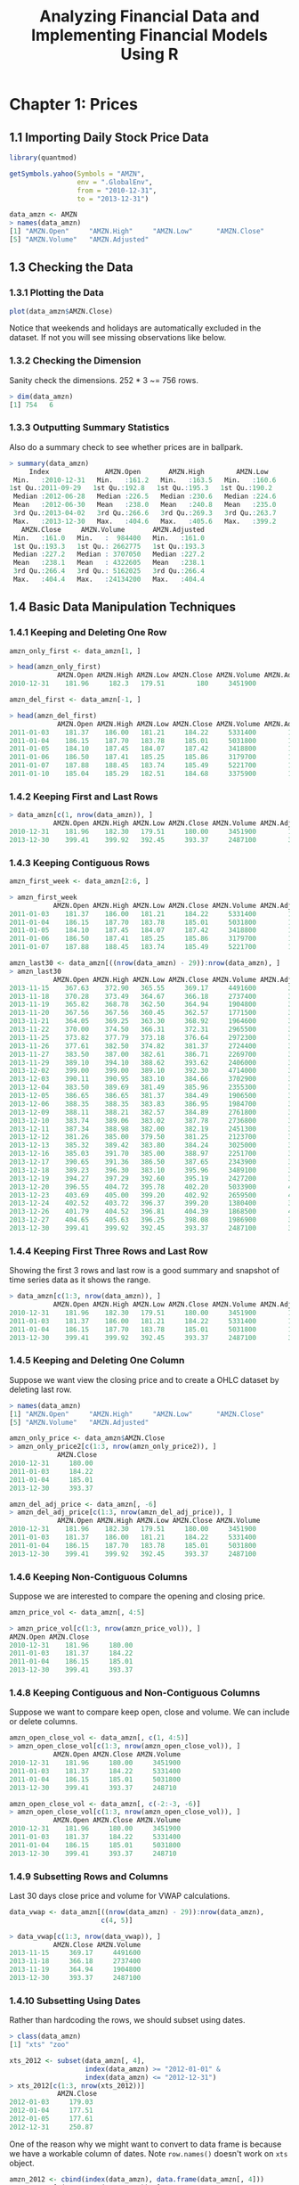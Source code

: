 #+STARTUP: showeverything
#+title: Analyzing Financial Data and Implementing Financial Models Using R

* Chapter 1: Prices

** 1.1 Importing Daily Stock Price Data

#+begin_src R
  library(quantmod)

  getSymbols.yahoo(Symbols = "AMZN",
                   env = ".GlobalEnv",
                   from = "2010-12-31",
                   to = "2013-12-31")

  data_amzn <- AMZN
  > names(data_amzn)
  [1] "AMZN.Open"     "AMZN.High"     "AMZN.Low"      "AMZN.Close"   
  [5] "AMZN.Volume"   "AMZN.Adjusted"
#+end_src

** 1.3 Checking the Data

*** 1.3.1 Plotting the Data

#+begin_src R
  plot(data_amzn$AMZN.Close)
#+end_src

[[./images/chp01-plot1.png]]

   Notice that weekends and holidays are automatically excluded in the dataset.
   If not you will see missing observations like below.

[[./images/chp01-plot2.png]]

*** 1.3.2 Checking the Dimension
    
    Sanity check the dimensions. 252 * 3 ~= 756 rows.

#+begin_src R
  > dim(data_amzn)
  [1] 754   6
#+end_src

*** 1.3.3 Outputting Summary Statistics

    Also do a summary check to see whether prices are in ballpark.

#+begin_src R
  > summary(data_amzn)
       Index              AMZN.Open       AMZN.High        AMZN.Low    
   Min.   :2010-12-31   Min.   :161.2   Min.   :163.5   Min.   :160.6  
  1st Qu.:2011-09-29   1st Qu.:192.8   1st Qu.:195.3   1st Qu.:190.2  
   Median :2012-06-28   Median :226.5   Median :230.6   Median :224.6  
   Mean   :2012-06-30   Mean   :238.0   Mean   :240.8   Mean   :235.0  
   3rd Qu.:2013-04-02   3rd Qu.:266.6   3rd Qu.:269.3   3rd Qu.:263.7  
   Max.   :2013-12-30   Max.   :404.6   Max.   :405.6   Max.   :399.2  
     AMZN.Close     AMZN.Volume       AMZN.Adjusted  
   Min.   :161.0   Min.   :  984400   Min.   :161.0  
   1st Qu.:193.3   1st Qu.: 2662775   1st Qu.:193.3  
   Median :227.2   Median : 3707050   Median :227.2  
   Mean   :238.1   Mean   : 4322605   Mean   :238.1  
   3rd Qu.:266.4   3rd Qu.: 5162025   3rd Qu.:266.4  
   Max.   :404.4   Max.   :24134200   Max.   :404.4 
#+end_src

**  1.4 Basic Data Manipulation Techniques

*** 1.4.1 Keeping and Deleting One Row

#+begin_src R
  amzn_only_first <- data_amzn[1, ]

  > head(amzn_only_first)
              AMZN.Open AMZN.High AMZN.Low AMZN.Close AMZN.Volume AMZN.Adjusted
  2010-12-31    181.96     182.3   179.51        180     3451900           180
#+end_src

#+begin_src R
  amzn_del_first <- data_amzn[-1, ]

  > head(amzn_del_first)
              AMZN.Open AMZN.High AMZN.Low AMZN.Close AMZN.Volume AMZN.Adjusted
  2011-01-03    181.37    186.00   181.21     184.22     5331400        184.22
  2011-01-04    186.15    187.70   183.78     185.01     5031800        185.01
  2011-01-05    184.10    187.45   184.07     187.42     3418800        187.42
  2011-01-06    186.50    187.41   185.25     185.86     3179700        185.86
  2011-01-07    187.88    188.45   183.74     185.49     5221700        185.49
  2011-01-10    185.04    185.29   182.51     184.68     3375900        184.68
#+end_src

*** 1.4.2 Keeping First and Last Rows

#+begin_src R
  > data_amzn[c(1, nrow(data_amzn)), ]
             AMZN.Open AMZN.High AMZN.Low AMZN.Close AMZN.Volume AMZN.Adjusted
  2010-12-31    181.96    182.30   179.51     180.00     3451900        180.00
  2013-12-30    399.41    399.92   392.45     393.37     2487100        393.37
#+end_src

*** 1.4.3 Keeping Contiguous Rows

#+begin_src R
  amzn_first_week <- data_amzn[2:6, ]

  > amzn_first_week 
             AMZN.Open AMZN.High AMZN.Low AMZN.Close AMZN.Volume AMZN.Adjusted
  2011-01-03    181.37    186.00   181.21     184.22     5331400        184.22
  2011-01-04    186.15    187.70   183.78     185.01     5031800        185.01
  2011-01-05    184.10    187.45   184.07     187.42     3418800        187.42
  2011-01-06    186.50    187.41   185.25     185.86     3179700        185.86
  2011-01-07    187.88    188.45   183.74     185.49     5221700        185.49

  amzn_last30 <- data_amzn[((nrow(data_amzn) - 29)):nrow(data_amzn), ]
  > amzn_last30
             AMZN.Open AMZN.High AMZN.Low AMZN.Close AMZN.Volume AMZN.Adjusted
  2013-11-15    367.63    372.90   365.55     369.17     4491600        369.17
  2013-11-18    370.28    373.49   364.67     366.18     2737400        366.18
  2013-11-19    365.82    368.78   362.50     364.94     1904800        364.94
  2013-11-20    367.56    367.56   360.45     362.57     1771500        362.57
  2013-11-21    364.05    369.25   363.30     368.92     1964600        368.92
  2013-11-22    370.00    374.50   366.31     372.31     2965500        372.31
  2013-11-25    373.82    377.79   373.18     376.64     2972300        376.64
  2013-11-26    377.61    382.50   374.82     381.37     2724400        381.37
  2013-11-27    383.50    387.00   382.61     386.71     2269700        386.71
  2013-11-29    389.10    394.10   388.62     393.62     2406000        393.62
  2013-12-02    399.00    399.00   389.10     392.30     4714000        392.30
  2013-12-03    390.11    390.95   383.10     384.66     3702900        384.66
  2013-12-04    383.50    389.69   381.49     385.96     2355300        385.96
  2013-12-05    386.65    386.65   381.37     384.49     1906500        384.49
  2013-12-06    388.35    388.35   383.83     386.95     1984700        386.95
  2013-12-09    388.11    388.21   382.57     384.89     2761800        384.89
  2013-12-10    383.74    389.06   383.02     387.78     2736800        387.78
  2013-12-11    387.34    388.98   382.00     382.19     2451300        382.19
  2013-12-12    381.26    385.00   379.50     381.25     2123700        381.25
  2013-12-13    385.32    389.42   383.80     384.24     3025000        384.24
  2013-12-16    385.03    391.70   385.00     388.97     2251700        388.97
  2013-12-17    390.65    391.36   386.50     387.65     2343900        387.65
  2013-12-18    389.23    396.30   383.10     395.96     3489100        395.96
  2013-12-19    394.27    397.29   392.60     395.19     2427200        395.19
  2013-12-20    396.55    404.72   395.78     402.20     5033900        402.20
  2013-12-23    403.69    405.00   399.20     402.92     2659500        402.92
  2013-12-24    402.52    403.72   396.37     399.20     1380400        399.20
  2013-12-26    401.79    404.52   396.81     404.39     1868500        404.39
  2013-12-27    404.65    405.63   396.25     398.08     1986900        398.08
  2013-12-30    399.41    399.92   392.45     393.37     2487100        393.37
#+end_src

*** 1.4.4 Keeping First Three Rows and Last Row

    Showing the first 3 rows and last row is a good summary and snapshot of
    time series data as it shows the range.

#+begin_src R
  > data_amzn[c(1:3, nrow(data_amzn)), ]
             AMZN.Open AMZN.High AMZN.Low AMZN.Close AMZN.Volume AMZN.Adjusted
  2010-12-31    181.96    182.30   179.51     180.00     3451900        180.00
  2011-01-03    181.37    186.00   181.21     184.22     5331400        184.22
  2011-01-04    186.15    187.70   183.78     185.01     5031800        185.01
  2013-12-30    399.41    399.92   392.45     393.37     2487100        393.37
#+end_src

*** 1.4.5 Keeping and Deleting One Column

    Suppose we want view the closing price and to create a OHLC dataset by deleting last row.
#+begin_src R
  > names(data_amzn)
  [1] "AMZN.Open"     "AMZN.High"     "AMZN.Low"      "AMZN.Close"   
  [5] "AMZN.Volume"   "AMZN.Adjusted"

  amzn_only_price <- data_amzn$AMZN.Close
  > amzn_only_price2[c(1:3, nrow(amzn_only_price2)), ]
              AMZN.Close
  2010-12-31     180.00
  2011-01-03     184.22
  2011-01-04     185.01
  2013-12-30     393.37

  amzn_del_adj_price <- data_amzn[, -6]
  > amzn_del_adj_price[c(1:3, nrow(amzn_del_adj_price)), ]
              AMZN.Open AMZN.High AMZN.Low AMZN.Close AMZN.Volume
  2010-12-31    181.96    182.30   179.51     180.00     3451900
  2011-01-03    181.37    186.00   181.21     184.22     5331400
  2011-01-04    186.15    187.70   183.78     185.01     5031800
  2013-12-30    399.41    399.92   392.45     393.37     2487100
#+end_src

*** 1.4.6 Keeping Non-Contiguous Columns

    Suppose we are interested to compare the opening and closing price.

#+begin_src R
  amzn_price_vol <- data_amzn[, 4:5]

  > amzn_price_vol[c(1:3, nrow(amzn_price_vol)), ]
  AMZN.Open AMZN.Close
  2010-12-31    181.96     180.00
  2011-01-03    181.37     184.22
  2011-01-04    186.15     185.01
  2013-12-30    399.41     393.37
#+end_src

*** 1.4.8 Keeping Contiguous and Non-Contiguous Columns

    Suppose we want to compare keep open, close and volume. We can include or
    delete columns.

#+begin_src R
  amzn_open_close_vol <- data_amzn[, c(1, 4:5)]
  > amzn_open_close_vol[c(1:3, nrow(amzn_open_close_vol)), ]
             AMZN.Open AMZN.Close AMZN.Volume
  2010-12-31    181.96     180.00     3451900
  2011-01-03    181.37     184.22     5331400
  2011-01-04    186.15     185.01     5031800
  2013-12-30    399.41     393.37     248710

  amzn_open_close_vol <- data_amzn[, c(-2:-3, -6)]
  > amzn_open_close_vol[c(1:3, nrow(amzn_open_close_vol)), ]
             AMZN.Open AMZN.Close AMZN.Volume
  2010-12-31    181.96     180.00     3451900
  2011-01-03    181.37     184.22     5331400
  2011-01-04    186.15     185.01     5031800
  2013-12-30    399.41     393.37     248710
#+end_src

*** 1.4.9 Subsetting Rows and Columns

    Last 30 days close price and volume for VWAP calculations.

#+begin_src R
  data_vwap <- data_amzn[((nrow(data_amzn) - 29)):nrow(data_amzn),
                         c(4, 5)]

  > data_vwap[c(1:3, nrow(data_vwap)), ]
             AMZN.Close AMZN.Volume
  2013-11-15     369.17     4491600
  2013-11-18     366.18     2737400
  2013-11-19     364.94     1904800
  2013-12-30     393.37     2487100
#+end_src

*** 1.4.10 Subsetting Using Dates

    Rather than hardcoding the rows, we should subset using dates. 

#+begin_src R
  > class(data_amzn)
  [1] "xts" "zoo"

  xts_2012 <- subset(data_amzn[, 4],
                     index(data_amzn) >= "2012-01-01" &
                     index(data_amzn) <= "2012-12-31")
  > xts_2012[c(1:3, nrow(xts_2012))]
              AMZN.Close
  2012-01-03     179.03
  2012-01-04     177.51
  2012-01-05     177.61
  2012-12-31     250.87
#+end_src

    One of the reason why we might want to convert to data frame is because we
    have a workable column of dates. Note ~row.names()~ doesn't work on ~xts~
    object.
    

#+begin_src R
  amzn_2012 <- cbind(index(data_amzn), data.frame(data_amzn[, 4]))
  > amzn_2012[c(1:3, nrow(amzn_2012)), ]
             index(data_amzn) AMZN.Close
  2010-12-31       2010-12-31     180.00
  2011-01-03       2011-01-03     184.22
  2011-01-04       2011-01-04     185.01
  2013-12-30       2013-12-30     393.37

  > class(amzn_2012)
  [1] "data.frame"

  names(amzn_2012)[1] <- paste("date")
  rownames(amzn_2012) <- seq(1, nrow(amzn_2012))

  > amzn_2012[c(1:3, nrow(amzn_2012)), ]
            date AMZN.Close
  1   2012-01-03     179.03
  2   2012-01-04     177.51
  3   2012-01-05     177.61
  250 2012-12-31     250.87

  amzn_2012 <- subset(amzn_2012, 
                      amzn_2012$date >= "2012-01-01" &
                      amzn_2012$date <= "2012-12-31")

  > amzn_2012[c(1:3, nrow(amzn_2012)), ]
            date AMZN.Close
  1   2012-01-03     179.03
  2   2012-01-04     177.51
  3   2012-01-05     177.61
  250 2012-12-31     250.87
#+end_src

***  1.4.11 Converting Daily Prices to Weekly and Monthly Prices

    Converting from daily to weekly prices:

#+begin_src R
  wk <- data_amzn
  data_weekly <- to.weekly(wk)

  > data_weekly[c(1:3, nrow(data_weekly)), ]
             wk.Open wk.High wk.Low wk.Close wk.Volume wk.Adjusted
  2010-12-31  181.96  182.30 179.51   180.00   3451900      180.00
  2011-01-07  181.37  188.45 181.21   185.49  22183400      185.49
  2011-01-14  185.04  188.94 182.51   188.75  15899000      188.75
  2013-12-30  399.41  399.92 392.45   393.37   2487100      393.37
#+end_src

    Check that the sum of first week's weekly volume correspond to ~wk.Volume~:

#+begin_src R
  > data_weekly[2, "wk.Volume"]
             wk.Volume
  2011-01-07  22183400

  > sum(data_amzn[2:6, "AMZN.Volume"])
  [1] 22183400
#+end_src

    Convert to monthly prices:

#+begin_src R
  mo <- data_amzn
  data_monthly <- to.monthly(mo)

  > data_monthly[c(1:3, nrow(data_monthly)), ]
           mo.Open mo.High mo.Low mo.Close mo.Volume mo.Adjusted
  Dec 2010  181.96  182.30 179.51   180.00   3451900      180.00
  Jan 2011  181.37  191.60 166.90   169.64 113611300      169.64
  Feb 2011  170.52  191.40 169.51   173.29  95776400      173.29
  Dec 2013  399.00  405.63 379.50   393.37  53690200      393.37
#+end_src

**** Note:
     
     Yahoo Finance Weekly and Monthly Volume is the Average Volume for the
     Period and Not the Total Volume for the Period There is an option to
     download weekly or monthly data from Yahoo Finance. However, the weekly and
     monthly volume data reported on Yahoo Finance is the average volume for the
     period. That is, Yahoo Finance reports the average weekly volume or average
     monthly volume when we choose to download Yahoo Finance data of a lesser
     frequency. Unfortunately, we cannot simply scale up the average volume by a
     fixed number as the number of trading days is not constant for each week or
     each month due to holidays.

*** Plotting a Candlestick Chart Using Monthly Data
    
    Dropping 2010 Dec and Adjusted Close so the graph stars on Jan.

#+begin_src R
  ohlc <- data_monthly[-1, -6]
  amzn_ohlc <- as.quantmod.OHLC(ohlc,
    col.names = c("Open", "High", "Low", "Close", "Volume")
  )
  class(amzn_ohlc)
  amzn_ohlc[c(1:3, nrow(amzn_ohlc)), ]
  > chartSeries(amzn_ohlc, theme = "white.mono", name = "amzn OHLC")
           ohlc.Open ohlc.High ohlc.Low ohlc.Close ohlc.Volume
  Jan 2011    181.37    191.60   166.90     169.64   113611300
  Feb 2011    170.52    191.40   169.51     173.29    95776400
  Mar 2011    173.53    181.57   160.59     180.13   118979100
  Dec 2013    399.00    405.63   379.50     393.37    53690200
#+end_src

[[./images/chp01-plot3.png]]

** 1.5 Comparing Capital Gains of Multiple Securities Over Time

   Let's clear the R memory by removing all the data.

#+begin_src R
  > ls()
   [1] "AMZN"                "amzn_2012"           "amzn_del_adj_price" 
   [4] "amzn_del_first"      "amzn_first_week"     "amzn_last30"        
   [7] "amzn_ohlc"           "amzn_only_first"     "amzn_only_price"    
  [10] "amzn_only_price2"    "amzn_open_close"     "amzn_open_close_vol"
  [13] "data_amzn"           "data_missing"        "data_monthly"       
  [16] "data_vwap"           "data_weekly"         "mo"                 
  [19] "ohlc"                "wk"                  "xts_2012"

  rm(list = ls())
  > ls()
   character(0)
#+end_src

*** Step 1: Import Data for Each of the Four Securities

#+begin_src R
  getSymbols.yahoo(Symbols = c("AMZN", "IBM", "^GSPC"),
                   env = ".GlobalEnv",
                   from = "2010-12-31",
                   to = "2013-12-31")

  data_amzn <- AMZN
  data_ibm <- IBM
  data_gspc <- GSPC

  > data_amzn[c(1:3, nrow(data_amzn)), ]
             AMZN.Open AMZN.High AMZN.Low AMZN.Close AMZN.Volume AMZN.Adjusted
  2010-12-31    181.96    182.30   179.51     180.00     3451900        180.00
  2011-01-03    181.37    186.00   181.21     184.22     5331400        184.22
  2011-01-04    186.15    187.70   183.78     185.01     5031800        185.01
  2013-12-30    399.41    399.92   392.45     393.37     2487100        393.37

  > data_ibm[c(1:3, nrow(data_ibm)), ]
              IBM.Open IBM.High IBM.Low IBM.Close IBM.Volume IBM.Adjusted
  2010-12-31   146.73   147.07  145.96    146.76    2969800     105.5844
  2011-01-03   147.21   148.20  147.14    147.48    4603800     106.1024
  2011-01-04   147.56   148.22  146.64    147.64    5060100     106.2175
  2013-12-30   185.32   186.70  184.67    186.41    3018600     141.3649
  > data_ibm[c(1:3, nrow(data_gspc)), ]
              IBM.Open IBM.High IBM.Low IBM.Close IBM.Volume IBM.Adjusted
  2010-12-31   146.73   147.07  145.96    146.76    2969800     105.5844
  2011-01-03   147.21   148.20  147.14    147.48    4603800     106.1024
  2011-01-04   147.56   148.22  146.64    147.64    5060100     106.2175
  2013-12-30   185.32   186.70  184.67    186.41    3018600     141.3649
#+end_src

*** Step 2: Combine Data into One Data Object

#+begin_src R
  close_prices <- data_amzn$AMZN.Close
  close_prices <- cbind(close_prices,
                        data_gspc$GSPC.Close,
                        data_ibm$IBM.Close)
  > close_prices[c(1:3, nrow(close_prices)), ]
             GSPC.Close IBM.Close
  2010-12-31    1257.64    146.76
  2011-01-03    1271.87    147.48
  2011-01-04    1270.20    147.64
  2013-12-30    1841.07    186.41
#+end_src

*** Step 3: Convert Data into a data.frame

#+begin_src R
  multi_df <- cbind(index(close_prices), data.frame(close_prices))
  names(multi_df) <- paste(c("date", "AMZN", "GSPC", "IBM"))
  rownames(multi_df) <- seq(1, nrow(multi_df), 1)

  > multi_df[c(1:3, nrow(multi_df)), ]
            date   AMZN    GSPC    IBM
  1   2010-12-31 180.00 1257.64 146.76
  2   2011-01-03 184.22 1271.87 147.48
  3   2011-01-04 185.01 1270.20 147.64
  754 2013-12-30 393.37 1841.07 186.41
#+end_src

*** Step 4: Calculate Normalized Values for Each Security

#+begin_src R
  multi_df$amzn_idx <- multi_df$AMZN / multi_df$AMZN[1]
  multi_df$gspc_idx <- multi_df$GSPC / multi_df$GSPC[1]
  multi_df$ibm_idx <- multi_df$IBM / multi_df$IBM[1]

  options(digits = 5)
  > multi_df[c(1:3, nrow(multi_df)), ]
            date   AMZN   GSPC    IBM amzn_idx gspc_idx ibm_idx
  1   2010-12-31 180.00 1257.6 146.76   1.0000   1.0000  1.0000
  2   2011-01-03 184.22 1271.9 147.48   1.0234   1.0113  1.0049
  3   2011-01-04 185.01 1270.2 147.64   1.0278   1.0100  1.0060
  754 2013-12-30 393.37 1841.1 186.41   2.1854   1.4639  1.2702
  options(digits = 7)
#+end_src

*** Step 5: Plot the Capital Appreciation of Each Security

#+begin_src R
  plot(
    x = multi_df$date,
    y = multi_df$gspc_idx,
    type = "l",
    xlab = "Date",
    ylab = "Value of Investment ($)",
    col = "black",
    lty = 1,
    lwd = 2,
    main = paste("Value of $1 Investment in AMZN, IBM, and the \n",
               "GSPC December 31, 2010 - December 31, 2013")
    )
  lines(x = multi_df$date, y = multi_df$amzn_idx, col = "black", lty = 2, lwd = 1)
  lines(x = multi_df$date, y = multi_df$ibm_idx, col = "gray", lty = 2, lwd = 1)
  abline(h = 1, lty = 1, col = "black")
  legend("topleft",
         c("AMZN", "IBM", "S&P 500 Index"),
         col = c("black", "gray", "black"),
         lty = c(2, 2, 1),
         lwd = c(1, 1, 2))
#+end_src

[[./images/chp01-plot4.png]]

*** Step 6: Fix the y-axis to Encompass Range of Normalized Values for All Securities

#+begin_src R
  y_range <- range(multi_df[, c("gspc_idx", "ibm_idx", "amzn_idx")])
  > y_range
  [1] 0.8740418 2.2466112

  plot(
    x = multi_df$date,
    y = multi_df$gspc_idx,
    type = "l", xlab = "Date",
    ylim = y_range,
    ylab = "Value of Investment ($)",
    col = "black",
    lty = 1,
    lwd = 2,
    main = paste(
      "Value of $1 Investment in amzn, IBM, YHOO, and the \n",
      "S&P 500 Index December 31, 2010 - December 31, 2013"
    )
  )
  lines(x = multi_df$date, y = multi_df$amzn_idx, col = "black", lty = 2, lwd = 1)
  lines(x = multi_df$date, y = multi_df$ibm_idx, col = "gray", lty = 2, lwd = 1)
  abline(h  =  1, lty  =  1, col  =  "black")
  legend("topleft",
         c("amzn", "IBM", "S&P 500 Index"),
         col  =  c("black", "gray", "black"),
         lty  =  c(2, 2, 1),
         lwd  =  c(1, 1, 2))
#+end_src

[[./images/chp01-plot5.png]]

*** 1.5.1 Alternative Presentation of Normalized Price Chart

#+begin_src R
  par(oma  =  c(0, 0, 3, 0))
  par(mfrow  =  c(2, 2))

  plot(x = multi_df$date,
       xlab = "",
       y = multi_df$gspc_idx,
       ylim = y_range,
       ylab = "",
       type = "l",
       col = "gray",
       main = "Amazon Stock")
  lines(x = multi_df$date, y = multi_df$ibm_idx, col = "gray")
  lines(x = multi_df$date, y = multi_df$amzn_idx, col = "black", lwd = 2)
  abline(h = 1)

  plot(
    x = multi_df$date,
    xlab = "",
    y = multi_df$gspc_idx,
    ylim = y_range,
    ylab = "",
    type = "l",
    col = "gray",
    main = "IBM Stock"
  )

  lines(x = multi_df$date, y = multi_df$amzn_idx, col = "gray")
  lines(x = multi_df$date, y = multi_df$ibm_idx, col = "black", lwd = 2)
  abline(h = 1)

  plot(
    x = multi_df$date,
    xlab = "",
    y = multi_df$ibm_idx,
    ylim = y_range,
    ylab = "",
    type = "l",
    col = "gray",
    main = "S&P 500 Index"
  )
  lines(x = multi_df$date, y = multi_df$amzn_idx, col = "gray")
  lines(x = multi_df$date, y = multi_df$gspc_idx, col = "black", lwd = 2)
  abline(h = 1)

  title1 <-  "Value of $1 Invested in Amazon, IBM, and the Market"
  title2 <- "December 31, 2010 - December 31, 2013"
  title(main = paste(title1, "\n", title2), outer = T)
#+end_src

[[./images/chp01-plot6.png]]

** 1.6 Technical Analysis Examples

*** 1.6.1 Trend: Simple Moving Average Crossover

**** Step 1: Obtain Closing Prices for Amazon.com Stock

#+begin_src R
  amzn_sma <- data_amzn[, 4]

  > amzn_sma[c(1:3, nrow(amzn_sma)), ]
             AMZN.Close
  2010-12-31     180.00
  2011-01-03     184.22
  2011-01-04     185.01
  2013-12-30     393.37
#+end_src

**** Step 2: Calculate the Rolling 50-Day and 200-Day Average Price

#+begin_src R
  amzn_sma$sma50 <- rollmeanr(amzn_sma$AMZN.Close, k = 50)
  amzn_sma$sma200 <- rollmeanr(amzn_sma$AMZN.Close, k = 200)

  > amzn_sma[c(1:3, nrow(amzn_sma)), ]
              AMZN.Close    sma50   sma200
  2010-12-31     180.00       NA       NA
  2011-01-03     184.22       NA       NA
  2011-01-04     185.01       NA       NA
  2013-12-30     393.37 371.5104 305.3731
#+end_src

**** Step 3: Subset to Only Show 2012 and 2013 Data

#+begin_src R
  amzn_sma[48:52, ]
  >            AMZN.Close    sma50 sma200
  2011-03-10     166.14       NA     NA
  2011-03-11     168.07       NA     NA
  2011-03-14     166.73 179.2034     NA
  2011-03-15     165.08 178.9050     NA
  2011-03-16     164.70 178.5146     NA

  amzn_sma[198:202, ]
  >            AMZN.Close    sma50   sma200
  2011-10-12     236.81 212.7294       NA
  2011-10-13     236.15 213.2532       NA
  2011-10-14     246.71 214.1578 195.3837
  2011-10-17     242.33 214.9504 195.6953
  2011-10-18     243.88 215.9540 195.9936
#+end_src

     Let's just start from 2012-01-01:

#+begin_src R
  amzn_sma2012 <- subset(amzn_sma, index(amzn_sma) >= "2012-01-01")

  > amzn_sma2012[c(1:3, nrow(amzn_sma2012)), ]
             AMZN.Close    sma50   sma200
  2012-01-03     179.03 197.8458 201.5382
  2012-01-04     177.51 196.7004 201.6032
  2012-01-05     177.61 195.5004 201.6782
  2013-12-30     393.37 371.5104 305.3731
#+end_src

**** Step 4: Plot the SMA

#+begin_src R
  y_range <- range(amzn_sma2012, na.rm = TRUE)
  > y_range
  [1] 175.93 404.39

  par(mfrow = c(1,1))
  plot(
    x = index(amzn_sma2012),
    xlab = "Date",
    y = amzn_sma2012$AMZN.Close,
    ylim = y_range,
    ylab = "Price ($)",
    type = "l",
    main = "Amazon - SMA January 1, 2012 - December 31, 2013"
  )
  lines(x = index(amzn_sma2012),y = amzn_sma2012$sma50)
  lines(x = index(amzn_sma2012), y = amzn_sma2012$sma200, lty = 2)
  legend("topleft",
         c("Amazon Price", "50-Day Moving Average", "200-Day Moving Average"),
         lty = c(1, 1, 2))
#+end_src

[[./images/chp01-plot7.png]]

*** 1.6.2 Volatility: Bollinger Bands

**** Step 1: Obtain Closing Prices for Amazon.com Stock

#+begin_src R
  amzn.bb <- data_amzn[, 4]

  > amzn.bb[c(1:3, nrow(amzn.bb)), ]
             AMZN.Close
  2010-12-31     180.00
  2011-01-03     184.22
  2011-01-04     185.01
  2013-12-30     393.37
#+end_src

**** Step 2: Calculate Rolling 20-Day Mean and Standard Deviation

#+begin_src R
  amzn_bb$avg <- rollmeanr(amzn_bb$AMZN.Close, k = 20)
  amzn_bb$sd <- rollapply(amzn_bb$AMZN.Close, width = 20, FUN = sd, fill = NA)
  > amzn_bb[c(1:3, nrow(amzn_bb)), ]
              AMZN.Close     avg       sd
  2010-12-31     180.00      NA       NA
  2011-01-03     184.22      NA       NA
  2011-01-04     185.01      NA       NA
  2013-12-30     393.37 391.132 7.323724

  > amzn_bb[18:22, ]
              AMZN.Close      avg       sd
  2011-01-26     175.39       NA       NA
  2011-01-27     184.45       NA       NA
  2011-01-28     171.14 182.8705 5.061730
  2011-01-31     169.64 182.3525 5.841057
  2011-02-01     172.11 181.7470 6.250598
#+end_src

**** Step 3: Subset to Only Show 2013 Data

#+begin_src R
  amzn_bb2013 <- subset(amzn_bb, index(amzn_bb) >= "2013-01-01")

  > amzn_bb2013[c(1:3, nrow(amzn_bb2013)), ]
  AMZN.Close      avg       sd
  2013-01-02     257.31 253.1670 4.457978
  2013-01-03     258.48 253.4665 4.608764
  2013-01-04     259.15 253.7260 4.780912
  2013-12-30     393.37 391.1320 7.323724
#+end_src

**** Step 4: Calculate the Bollinger Bands

#+begin_src R
  amzn_bb2013$sd2up <- amzn_bb2013$avg + 2 * amzn_bb2013$sd
  amzn_bb2013$sd2down <- amzn_bb2013$avg - 2 * amzn_bb2013$sd

  > amzn_bb2013[c(1:3, nrow(amzn_bb2013)), ]
             AMZN.Close      avg       sd    sd2up  sd2down
  2013-01-02     257.31 253.1670 4.457978 262.0830 244.2510
  2013-01-03     258.48 253.4665 4.608764 262.6840 244.2490
  2013-01-04     259.15 253.7260 4.780912 263.2878 244.1642
  2013-12-30     393.37 391.1320 7.323724 405.7794 376.4846
#+end_src

**** Step 5: Plot the Bollinger Bands

#+begin_src R
  y_range <- range(amzn_bb2013[, -3], na.rm = TRUE)
  > y_range 
  [1] 242.3923 405.8004

  plot(
    x = index(amzn_bb2013),
    xlab = "Date",
    y = amzn_bb2013$AMZN.Close,
    ylim = y_range, ylab = "Price ($)",
    type = "l",
    lwd = 3,
    main = paste(
      "Amazon - Bollinger Bands (20 days, 2 deviations) \n",
      " January 1, 2013 - December 31, 2013"
    )
  )
  lines(x = index(amzn_bb2013), y = amzn_bb2013$avg, lty = 2)
  lines(x = index(amzn_bb2013), y = amzn_bb2013$sd2up, col = "gray40")
  lines(x = index(amzn_bb2013), y = amzn_bb2013$sd2down, col = "gray40")
  legend("topleft",
    c("Amazon Price", "20-Day Moving Average", "Upper Band", "Lower Band"),
    lty = c(1, 2, 1, 1),
    lwd = c(3, 1, 1, 1),
    col = c("black", "black", "gray40", "gray40")
  )
#+end_src

[[./images/chp01-plot8.png]]

*** 1.6.3 Momentum: Relative Strength Index

    RSI = 100 − 100 / (1 + RS)

**** Step 1: Obtain Closing Prices for Amazon.com Stock

#+begin_src R
  amzn_rsi <- data_amzn[, 4]
  amzn_rsi$delta <- diff(amzn_rsi$AMZN.Close)

  > amzn_rsi[c(1:3, nrow(amzn_rsi)), ]
             AMZN.Close     delta
  2010-12-31     180.00        NA
  2011-01-03     184.22  4.220001
  2011-01-04     185.01  0.789994
  2013-12-30     393.37 -4.709992
#+end_src

**** Step 2: Create Dummy Variables to Indicate Whether Price Went Up or Price Went Down

#+begin_src R
  amzn_rsi$up <- ifelse(amzn_rsi$delta > 0, 1, 0)
  amzn_rsi$down <- ifelse(amzn_rsi$delta < 0, 1, 0)
  > amzn_rsi[c(1:3, nrow(amzn_rsi)), ]
  AMZN.Close     delta up down
  2010-12-31     180.00        NA NA   NA
  2011-01-03     184.22  4.220001  1    0
  2011-01-04     185.01  0.789994  1    0
  2013-12-30     393.37 -4.709992  0    1
#+end_src

**** Step 3: Calculate Prices for Up Days and Prices for Down Days

#+begin_src R
  amzn_rsi$up_val <- amzn_rsi$delta * amzn_rsi$up
  amzn_rsi$down_val <- -amzn_rsi$delta * amzn_rsi$down
  amzn_rsi <- amzn_rsi[-1, ]

  > amzn_rsi[c(1:3, nrow(amzn_rsi)), ]
             AMZN.Close     delta up down   up_val down_val
  2011-01-03     184.22  4.220001  1    0 4.220001 0.000000
  2011-01-04     185.01  0.789994  1    0 0.789994 0.000000
  2011-01-05     187.42  2.410003  1    0 2.410003 0.000000
  2013-12-30     393.37 -4.709992  0    1 0.000000 4.709992
#+end_src

**** Step 4: Calculate Initial Up and Down 14-Day Averages

#+begin_src R
  amzn_rsi$up.first.avg <- rollapply(amzn_rsi$up_val,
    width = 14,
    FUN = mean,
    fill = NA,
    na.rm = TRUE
  )
  amzn_rsi$down.first.avg <- rollapply(amzn_rsi$down_val,
    width = 14,
    FUN = mean,
    fill = NA,
    na.rm = TRUE
  )
  > amzn_rsi[c(1:15, nrow(amzn_rsi)), ]
              AMZN.Close     delta up down   up_val down_val up.first.avg
  2011-01-03     184.22  4.220001  1    0 4.220001 0.000000           NA
  2011-01-04     185.01  0.789994  1    0 0.789994 0.000000           NA
  2011-01-05     187.42  2.410003  1    0 2.410003 0.000000           NA
  2011-01-06     185.86 -1.559997  0    1 0.000000 1.559997           NA
  2011-01-07     185.49 -0.369996  0    1 0.000000 0.369996           NA
  2011-01-10     184.68 -0.810012  0    1 0.000000 0.810012           NA
  2011-01-11     184.34 -0.339997  0    1 0.000000 0.339997           NA
  2011-01-12     184.08 -0.259994  0    1 0.000000 0.259994           NA
  2011-01-13     185.53  1.449997  1    0 1.449997 0.000000           NA
  2011-01-14     188.75  3.220001  1    0 3.220001 0.000000           NA
  2011-01-18     191.25  2.500000  1    0 2.500000 0.000000           NA
  2011-01-19     186.87 -4.380005  0    1 0.000000 4.380005           NA
  2011-01-20     181.96 -4.909988  0    1 0.000000 4.909988           NA
  2011-01-21     177.42 -4.540009  0    1 0.000000 4.540009    1.0421426
  2011-01-24     176.85 -0.569992  0    1 0.000000 0.569992    0.7407139
  2013-12-30     393.37 -4.709992  0    1 0.000000 4.709992    2.2742854
             down.first.avg
  2011-01-03             NA
  2011-01-04             NA
  2011-01-05             NA
  2011-01-06             NA
  2011-01-07             NA
  2011-01-10             NA
  2011-01-11             NA
  2011-01-12             NA
  2011-01-13             NA
  2011-01-14             NA
  2011-01-18             NA
  2011-01-19             NA
  2011-01-20             NA
  2011-01-21       1.226428
  2011-01-24       1.267142
  2013-12-30       1.668573
#+end_src

**** Step 5: Calculate the Wilder Exponential Moving Average to Calculate Final Up and Down 14-Day Averages

     The Wilder Exponential Moving Average calculation assumes that the initial
     average the day before would have a weight of 13 out of 14 days and the
     current average will have a weight of one out of 14 days. We apply this
     same logic for the up average and down average.

#+begin_src R
  up_val <- as.numeric(amzn_rsi$up_val)
  down_val <-  as.numeric(amzn_rsi$down_val)
  amzn_rsi$up.avg <- amzn_rsi$up.first.avg
  for (i in 15:nrow(amzn_rsi)){
    amzn_rsi$up.avg[i] <- ((amzn_rsi$up.avg[i-1] * 13 + up_val[i]) / 14)
  }
  amzn_rsi$down.avg <- amzn_rsi$down.first.avg
  for (i in 15:nrow(amzn_rsi)){
    amzn_rsi$down.avg[i] <- ((amzn_rsi$down.avg[i-1] * 13 + down_val[i]) / 14)
  }

  > amzn_rsi[c(1:20, nrow(amzn_rsi)), ]
              AMZN.Close      delta up down   up_val  down_val up.first.avg
  2011-01-03     184.22   4.220001  1    0 4.220001  0.000000           NA
  2011-01-04     185.01   0.789994  1    0 0.789994  0.000000           NA
  2011-01-05     187.42   2.410003  1    0 2.410003  0.000000           NA
  2011-01-06     185.86  -1.559997  0    1 0.000000  1.559997           NA
  2011-01-07     185.49  -0.369996  0    1 0.000000  0.369996           NA
  2011-01-10     184.68  -0.810012  0    1 0.000000  0.810012           NA
  2011-01-11     184.34  -0.339997  0    1 0.000000  0.339997           NA
  2011-01-12     184.08  -0.259994  0    1 0.000000  0.259994           NA
  2011-01-13     185.53   1.449997  1    0 1.449997  0.000000           NA
  2011-01-14     188.75   3.220001  1    0 3.220001  0.000000           NA
  2011-01-18     191.25   2.500000  1    0 2.500000  0.000000           NA
  2011-01-19     186.87  -4.380005  0    1 0.000000  4.380005           NA
  2011-01-20     181.96  -4.909988  0    1 0.000000  4.909988           NA
  2011-01-21     177.42  -4.540009  0    1 0.000000  4.540009    1.0421426
  2011-01-24     176.85  -0.569992  0    1 0.000000  0.569992    0.7407139
  2011-01-25     176.70  -0.150009  0    1 0.000000  0.150009    0.6842858
  2011-01-26     175.39  -1.309998  0    1 0.000000  1.309998    0.5121427
  2011-01-27     184.45   9.059998  1    0 9.059998  0.000000    1.1592854
  2011-01-28     171.14 -13.309998  0    1 0.000000 13.309998    1.1592854
  2011-01-31     169.64  -1.500000  0    1 0.000000  1.500000    1.1592854
  2013-12-30     393.37  -4.709992  0    1 0.000000  4.709992    2.2742854
             down.first.avg
  2011-01-03             NA
  2011-01-04             NA
  2011-01-05             NA
  2011-01-06             NA
  2011-01-07             NA
  2011-01-10             NA
  2011-01-11             NA
  2011-01-12             NA
  2011-01-13             NA
  2011-01-14             NA
  2011-01-18             NA
  2011-01-19             NA
  2011-01-20             NA
  2011-01-21       1.226428
  2011-01-24       1.267142
  2011-01-25       1.277857
  2011-01-26       1.371428
  2011-01-27       1.260000
  2011-01-28       2.184286
  2011-01-31       2.233571
  2013-12-30       1.668573
#+end_src

**** Step 6: Calculate the RSI

#+begin_src R
  amzn_rsi$RS <- amzn_rsi$up.avg / amzn_rsi$down.avg
  amzn_rsi$RSI <- 100 - (100 / (1 + amzn_rsi$RS))

  > amzn_rsi[c(14:20, nrow(amzn_rsi)), ]
              AMZN.Close      delta up down   up_val  down_val up.first.avg
  2011-01-21     177.42  -4.540009  0    1 0.000000  4.540009    1.0421426
  2011-01-24     176.85  -0.569992  0    1 0.000000  0.569992    0.7407139
  2011-01-25     176.70  -0.150009  0    1 0.000000  0.150009    0.6842858
  2011-01-26     175.39  -1.309998  0    1 0.000000  1.309998    0.5121427
  2011-01-27     184.45   9.059998  1    0 9.059998  0.000000    1.1592854
  2011-01-28     171.14 -13.309998  0    1 0.000000 13.309998    1.1592854
  2011-01-31     169.64  -1.500000  0    1 0.000000  1.500000    1.1592854
  2013-12-30     393.37  -4.709992  0    1 0.000000  4.709992    2.2742854
             down.first.avg
  2011-01-21       1.226428
  2011-01-24       1.267142
  2011-01-25       1.277857
  2011-01-26       1.371428
  2011-01-27       1.260000
  2011-01-28       2.184286
  2011-01-31       2.233571
  2013-12-30       1.668573
#+end_src

**** Step 7: Subset to Show Only 2012 and 2013 Data

#+begin_src R
  amzn_rsi2012 <- subset(amzn_rsi[,ncol(amzn_rsi)],
                         index(amzn_rsi) >= "2012-01-01")
  > amzn_rsi2012[c(1:3, nrow(amzn_rsi2012)), ]
             down.first.avg
  2012-01-03       1.809999
  2012-01-04       1.274998
  2012-01-05       1.253571
  2013-12-30       1.668573
#+end_src

**** Step 8: Plot the RSI

#+begin_src R
  title1 <- "Amazon - Relative Strength Index"
  title2 <- "January 2012 - December 2013"
  plot(
    x = index(amzn_rsi2012),
    xlab = "Date",
    y = amzn_rsi2012$RSI,
    ylab = "RSI (14-Day Moving Average)",
    ylim = c(0, 100),
    type = "l",
    main = paste(title1, "\n", title2)
  )
  abline(h = c(30,70),lty = 2)
#+end_src

[[./images/chp01-plot9.png]]

*** Further Reading

    Using ~chartSeries()~ TA functions:

#+begin_src R
  chartSeries(data_amzn[, 4], TA = c(addSMA(n = c(50, 200))))
  zoomChart("2012::2013")
#+end_src

[[./images/chp01-plot10.png]]

#+begin_src R
  chartSeries(data_amzn[, 4],
    TA = c(addBBands(n = 20, sd = 2, maType = "SMA", draw = "bands"))
  )
  zoomChart("2012::2013")
#+end_src

[[./images/chp01-plot11.png]]

#+begin_src R
  chartSeries(data_amzn[, 4],
    TA = c(addRSI(n = 14, maType = "EMA", wilder = TRUE))
  )
  zoomChart("2012::2013")
#+end_src

[[./images/chp01-plot11.png]]
